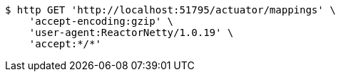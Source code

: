 [source,bash]
----
$ http GET 'http://localhost:51795/actuator/mappings' \
    'accept-encoding:gzip' \
    'user-agent:ReactorNetty/1.0.19' \
    'accept:*/*'
----